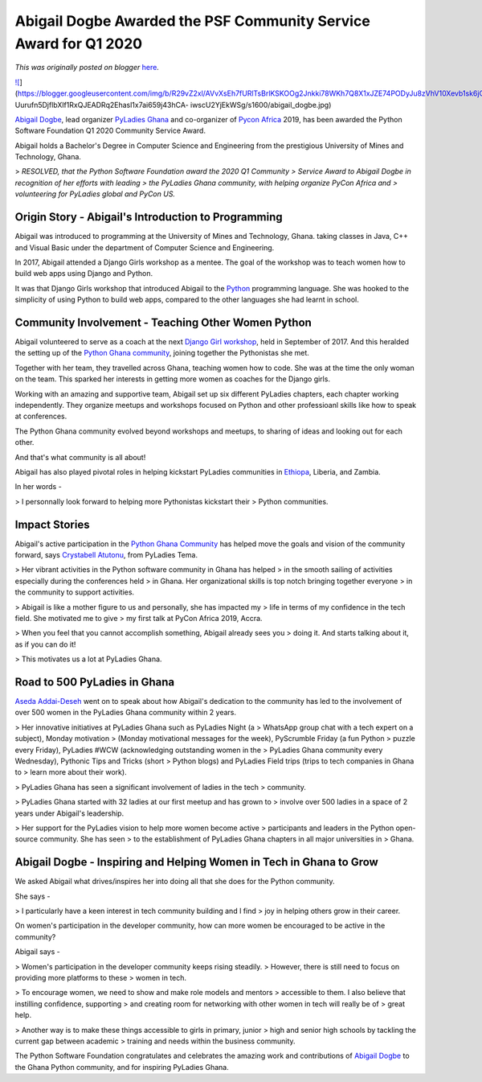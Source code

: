 .. post:: 2020-07-27
   :tags: post, legacy-blogger
   :author: Python Software Foundation
   :category: Legacy
   :location: World
   :language: en

Abigail Dogbe Awarded the PSF Community Service Award for Q1 2020
=================================================================

*This was originally posted on blogger* `here <https://pyfound.blogspot.com/2020/07/abigail-dogbe-awarded-psf-community.html>`_.

`![ <https://blogger.googleusercontent.com/img/b/R29vZ2xl/AVvXsEh7fURlTsBrlKSKOOg2Jnkki78WKh7Q8X1xJZE74PODyJu8zVhV10Xevb1sk6jObFfzlN3kyMO-
Uurufn5DjflbXlf1RxQJEADRq2Ehasl1x7ai659j43hCA-
iwscU2YjEkWSg/s400/abigail_dogbe.jpg>`_](https://blogger.googleusercontent.com/img/b/R29vZ2xl/AVvXsEh7fURlTsBrlKSKOOg2Jnkki78WKh7Q8X1xJZE74PODyJu8zVhV10Xevb1sk6jObFfzlN3kyMO-
Uurufn5DjflbXlf1RxQJEADRq2Ehasl1x7ai659j43hCA-
iwscU2YjEkWSg/s1600/abigail_dogbe.jpg)

  
  

`Abigail Dogbe <https://twitter.com/MesrenyameDogbe>`_, lead organizer `PyLadies
Ghana <https://ghana.pyladies.com/>`_ and co-organizer of `Pycon
Africa <https://africa.pycon.org/>`_ 2019, has been awarded the Python Software
Foundation Q1 2020 Community Service Award.

  

Abigail holds a Bachelor's Degree in Computer Science and Engineering from the
prestigious University of Mines and Technology, Ghana.

  

> *RESOLVED, that the Python Software Foundation award the 2020 Q1 Community
> Service Award to Abigail Dogbe in recognition of her efforts with leading
> the PyLadies Ghana community, with helping organize PyCon Africa and
> volunteering for PyLadies global and PyCon US.*

  

Origin Story - Abigail's Introduction to Programming
~~~~~~~~~~~~~~~~~~~~~~~~~~~~~~~~~~~~~~~~~~~~~~~~~~~~

  
Abigail was introduced to programming at the University of Mines and
Technology, Ghana. taking classes in Java, C++ and Visual Basic under the
department of Computer Science and Engineering.  
  
In 2017, Abigail attended a Django Girls workshop as a mentee. The goal of the
workshop was to teach women how to build web apps using Django and Python.  

  

It was that Django Girls workshop that introduced Abigail to the
`Python <https://www.python.org/>`_ programming language. She was hooked to the
simplicity of using Python to build web apps, compared to the other languages
she had learnt in school.




Community Involvement - Teaching Other Women Python
~~~~~~~~~~~~~~~~~~~~~~~~~~~~~~~~~~~~~~~~~~~~~~~~~~~

  

Abigail volunteered to serve as a coach at the next `Django Girl
workshop <https://djangogirls.org/ho1/>`_, held in September of 2017. And this
heralded the setting up of the `Python Ghana
community <https://www.pythonghana.org/>`_, joining together the Pythonistas she
met.

  

Together with her team, they travelled across Ghana, teaching women how to
code. She was at the time the only woman on the team. This sparked her
interests in getting more women as coaches for the Django girls.

  

Working with an amazing and supportive team, Abigail set up six different
PyLadies chapters, each chapter working independently. They organize meetups
and workshops focused on Python and other professioanl skills like how to
speak at conferences.

  

The Python Ghana community evolved beyond workshops and meetups, to sharing of
ideas and looking out for each other.

  

And that's what community is all about!

  

Abigail has also played pivotal roles in helping kickstart PyLadies
communities in `Ethiopa <https://twitter.com/PyladiesAddis>`_, Liberia, and
Zambia.

  

In her words -

> I personnally look forward to helping more Pythonistas kickstart their
> Python communities.

Impact Stories
~~~~~~~~~~~~~~

  

Abigail's active participation in the `Python Ghana
Community <https://www.pythonghana.org/home>`_ has helped move the goals and
vision of the community forward, says `Crystabell
Atutonu <https://twitter.com/CryssyBella>`_, from PyLadies Tema.

> Her vibrant activities in the Python software community in Ghana has helped
> in the smooth sailing of activities especially during the conferences held
> in Ghana. Her organizational skills is top notch bringing together everyone
> in the community to support activities.

> Abigail is like a mother figure to us and personally, she has impacted my
> life in terms of my confidence in the tech field. She motivated me to give
> my first talk at PyCon Africa 2019, Accra.

> When you feel that you cannot accomplish something, Abigail already sees you
> doing it. And starts talking about it, as if you can do it!

> This motivates us a lot at PyLadies Ghana.

Road to 500 PyLadies in Ghana
~~~~~~~~~~~~~~~~~~~~~~~~~~~~~

  
`Aseda Addai-Deseh <https://twitter.com/asedaad?lang=en>`_ went on to speak
about how Abigail's dedication to the community has led to the involvement of
over 500 women in the PyLadies Ghana community within 2 years.  

> Her innovative initiatives at PyLadies Ghana such as PyLadies Night (a
> WhatsApp group chat with a tech expert on a subject), Monday motivation
> (Monday motivational messages for the week), PyScrumble Friday (a fun Python
> puzzle every Friday), PyLadies #WCW (acknowledging outstanding women in the
> PyLadies Ghana community every Wednesday), Pythonic Tips and Tricks (short
> Python blogs) and PyLadies Field trips (trips to tech companies in Ghana to
> learn more about their work).

> PyLadies Ghana has seen a significant involvement of ladies in the tech
> community.  

> PyLadies Ghana started with 32 ladies at our first meetup and has grown to
> involve over 500 ladies in a space of 2 years under Abigail's leadership.  

> Her support for the PyLadies vision to help more women become active
> participants and leaders in the Python open-source community. She has seen
> to the establishment of PyLadies Ghana chapters in all major universities in
> Ghana.

Abigail Dogbe - Inspiring and Helping Women in Tech in Ghana to Grow
~~~~~~~~~~~~~~~~~~~~~~~~~~~~~~~~~~~~~~~~~~~~~~~~~~~~~~~~~~~~~~~~~~~~

  
We asked Abigail what drives/inspires her into doing all that she does for the
Python community.  
  
She says -  

> I particularly have a keen interest in tech community building and I find
> joy in helping others grow in their career.

On women's participation in the developer community, how can more women be
encouraged to be active in the community?  
  
Abigail says -  

> Women's participation in the developer community keeps rising steadily.
> However, there is still need to focus on providing more platforms to these
> women in tech.

> To encourage women, we need to show and make role models and mentors
> accessible to them. I also believe that instilling confidence, supporting
> and creating room for networking with other women in tech will really be of
> great help.

> Another way is to make these things accessible to girls in primary, junior
> high and senior high schools by tackling the current gap between academic
> training and needs within the business community.

The Python Software Foundation congratulates and celebrates the amazing work
and contributions of `Abigail Dogbe <https://twitter.com/MesrenyameDogbe>`_ to
the Ghana Python community, and for inspiring PyLadies Ghana.

